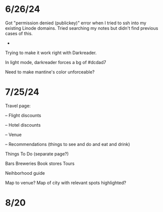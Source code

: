 * 6/26/24

Got "permission denied (publickey)" error when I tried to ssh into my existing Linode domains.  Tried searching my notes but didn't find previous cases of this.

-
Trying to make it work right with Darkreader.

In light mode, darkreader forces a bg of #dcdad7

Need to make mantine's color unforceable?

* 7/25/24

Travel page:

-- Flight discounts

-- Hotel discounts

-- Venue

-- Recommendations (things to see and do and eat and drink)

Things To Do (separate page?)

Bars
Breweries
Book stores
Tours

Neihborhood guide


Map to venue?
Map of city with relevant spots highlighted?

* 8/20
